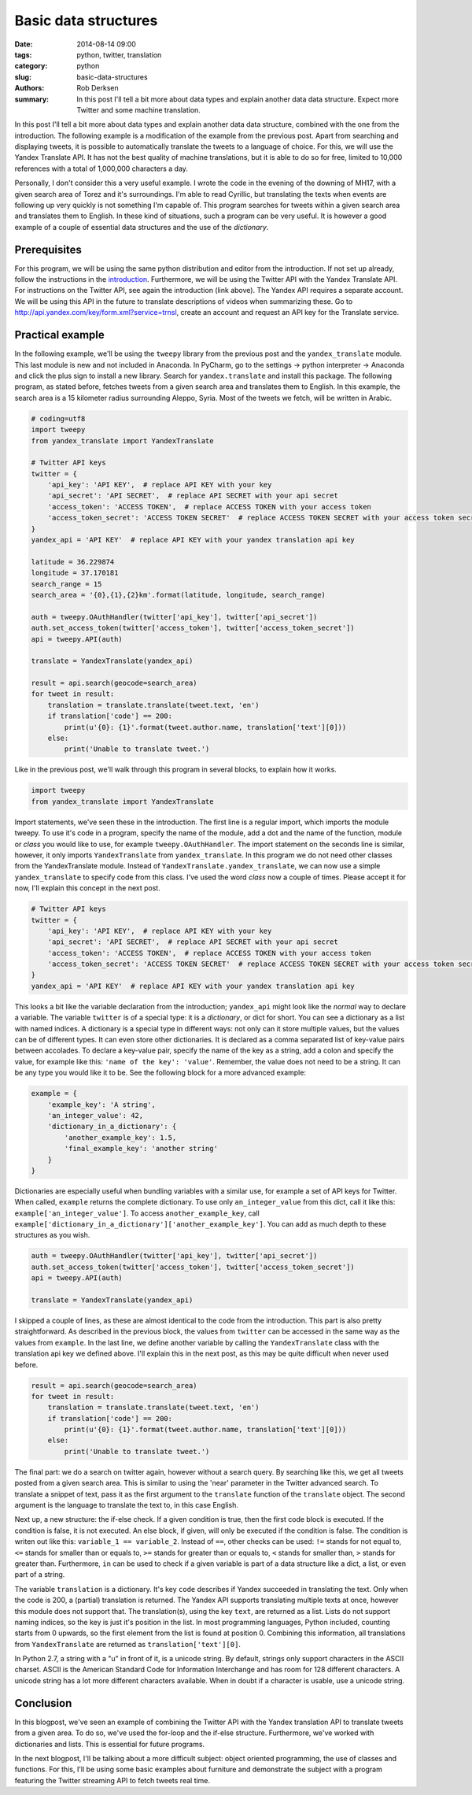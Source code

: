 Basic data structures
#####################

:date: 2014-08-14 09:00
:tags: python, twitter, translation
:category: python
:slug: basic-data-structures
:authors: Rob Derksen
:summary: In this post I'll tell a bit more about data types and explain another data data structure. Expect more Twitter and some machine translation.

In this post I'll tell a bit more about data types and explain another data data structure, combined with the one from
the introduction. The following example is a modification of the example from the previous post. Apart from searching
and displaying tweets, it is possible to automatically translate the tweets to a language of choice. For this, we will
use the Yandex Translate API. It has not the best quality of machine translations, but it is able to do so for free,
limited to 10,000 references with a total of 1,000,000 characters a day.

Personally, I don't consider this a very useful example. I wrote the code in the evening of the downing of MH17, with a
given search area of Torez and it's surroundings. I'm able to read Cyrillic, but translating the texts when events
are following up very quickly is not something I'm capable of. This program searches for tweets within a given search
area and translates them to English. In these kind of situations, such a program can be very useful. It is however a
good example of a couple of essential data structures and the use of the *dictionary*.

Prerequisites
-------------
For this program, we will be using the same python distribution and editor from the introduction. If not set up already,
follow the instructions in the `introduction <http://hubsec.eu/blog/introduction-to-python.html>`_.
Furthermore, we will be using the Twitter API with the Yandex Translate API. For instructions on the Twitter API, see
again the introduction (link above). The Yandex API requires a separate account. We will be using this API in the future
to translate descriptions of videos when summarizing these. Go to `<http://api.yandex.com/key/form.xml?service=trnsl>`_,
create an account and request an API key for the Translate service.

Practical example
-----------------
In the following example, we'll be using the ``tweepy`` library from the previous post and the ``yandex_translate``
module. This last module is new and not included in Anaconda. In PyCharm, go to the settings -> python interpreter ->
Anaconda and click the plus sign to install a new library. Search for ``yandex.translate`` and install this package.
The following program, as stated before, fetches tweets from a given search area and translates them to English. In this
example, the search area is a 15 kilometer radius surrounding Aleppo, Syria. Most of the tweets we fetch, will be
written in Arabic.

.. code-block:: python

    # coding=utf8
    import tweepy
    from yandex_translate import YandexTranslate

    # Twitter API keys
    twitter = {
        'api_key': 'API KEY',  # replace API KEY with your key
        'api_secret': 'API SECRET',  # replace API SECRET with your api secret
        'access_token': 'ACCESS TOKEN',  # replace ACCESS TOKEN with your access token
        'access_token_secret': 'ACCESS TOKEN SECRET'  # replace ACCESS TOKEN SECRET with your access token secret
    }
    yandex_api = 'API KEY'  # replace API KEY with your yandex translation api key

    latitude = 36.229874
    longitude = 37.170181
    search_range = 15
    search_area = '{0},{1},{2}km'.format(latitude, longitude, search_range)

    auth = tweepy.OAuthHandler(twitter['api_key'], twitter['api_secret'])
    auth.set_access_token(twitter['access_token'], twitter['access_token_secret'])
    api = tweepy.API(auth)

    translate = YandexTranslate(yandex_api)

    result = api.search(geocode=search_area)
    for tweet in result:
        translation = translate.translate(tweet.text, 'en')
        if translation['code'] == 200:
            print(u'{0}: {1}'.format(tweet.author.name, translation['text'][0]))
        else:
            print('Unable to translate tweet.')

Like in the previous post, we'll walk through this program in several blocks, to explain how it works.

.. code-block:: python

    import tweepy
    from yandex_translate import YandexTranslate

Import statements, we've seen these in the introduction. The first line is a regular import, which imports the module
tweepy. To use it's code in a program, specify the name of the module, add a dot and the name of the function, module or
*class* you would like to use, for example ``tweepy.OAuthHandler``. The import statement on the seconds line is similar,
however, it only imports ``YandexTranslate`` from ``yandex_translate``. In this program we do not need other classes
from the YandexTranslate module. Instead of ``YandexTranslate.yandex_translate``, we can now use a simple
``yandex_translate`` to specify code from this class. I've used the word *class* now a couple of times. Please accept it
for now, I'll explain this concept in the next post.

.. code-block:: python

    # Twitter API keys
    twitter = {
        'api_key': 'API KEY',  # replace API KEY with your key
        'api_secret': 'API SECRET',  # replace API SECRET with your api secret
        'access_token': 'ACCESS TOKEN',  # replace ACCESS TOKEN with your access token
        'access_token_secret': 'ACCESS TOKEN SECRET'  # replace ACCESS TOKEN SECRET with your access token secret
    }
    yandex_api = 'API KEY'  # replace API KEY with your yandex translation api key

This looks a bit like the variable declaration from the introduction; ``yandex_api`` might look like the *normal* way to
declare a variable. The variable ``twitter`` is of a special type: it is a *dictionary*, or dict for short. You can see
a dictionary as a list with named indices. A dictionary is a special type in different ways: not only can it store
multiple values, but the values can be of different types. It can even store other dictionaries. It is declared as a
comma separated list of key-value pairs between accolades. To declare a key-value pair, specify the name of the key as a
string, add a colon and specify the value, for example like this: ``'name of the key': 'value'``. Remember, the value
does not need to be a string. It can be any type you would like it to be. See the following block for a more advanced
example:

.. code-block:: python

    example = {
        'example_key': 'A string',
        'an_integer_value': 42,
        'dictionary_in_a_dictionary': {
            'another_example_key': 1.5,
            'final_example_key': 'another string'
        }
    }

Dictionaries are especially useful when bundling variables with a similar use, for example a set of API keys for
Twitter. When called, ``example`` returns the complete dictionary. To use only ``an_integer_value`` from this dict,
call it like this: ``example['an_integer_value']``. To access ``another_example_key``, call
``example['dictionary_in_a_dictionary']['another_example_key']``. You can add as much depth to these structures as you
wish.

.. code-block:: python

    auth = tweepy.OAuthHandler(twitter['api_key'], twitter['api_secret'])
    auth.set_access_token(twitter['access_token'], twitter['access_token_secret'])
    api = tweepy.API(auth)

    translate = YandexTranslate(yandex_api)

I skipped a couple of lines, as these are almost identical to the code from the introduction. This part is also pretty
straightforward. As described in the previous block, the values from ``twitter`` can be accessed in the same way as the
values from ``example``. In the last line, we define another variable by calling the ``YandexTranslate`` class with the
translation api key we defined above. I'll explain this in the next post, as this may be quite difficult when never used
before.

.. code-block:: python

    result = api.search(geocode=search_area)
    for tweet in result:
        translation = translate.translate(tweet.text, 'en')
        if translation['code'] == 200:
            print(u'{0}: {1}'.format(tweet.author.name, translation['text'][0]))
        else:
            print('Unable to translate tweet.')

The final part: we do a search on twitter again, however without a search query. By searching like this, we get all
tweets posted from a given search area. This is similar to using the 'near' parameter in the Twitter advanced search.
To translate a snippet of text, pass it as the first argument to the ``translate`` function of the ``translate`` object.
The second argument is the language to translate the text to, in this case English.

Next up, a new structure: the if-else check. If a given condition is true, then the first code block is executed. If the
condition is false, it is not executed. An else block, if given, will only be executed if the condition is false.
The condition is writen out like this: ``variable_1 == variable_2``. Instead of ``==``, other checks can be used: ``!=``
stands for not equal to, ``<=`` stands for smaller than or equals to, ``>=`` stands for greater than or equals to,
``<`` stands for smaller than, ``>`` stands for greater than. Furthermore, ``in`` can be used to check if a given
variable is part of a data structure like a dict, a list, or even part of a string.

The variable ``translation`` is a dictionary. It's key ``code`` describes if Yandex succeeded in translating the text.
Only when the code is 200, a (partial) translation is returned. The Yandex API supports translating multiple texts at
once, however this module does not support that. The translation(s), using the key ``text``, are returned as a list.
Lists do not support naming indices, so the key is just it's position in the list. In most programming languages, Python
included, counting starts from 0 upwards, so the first element from the list is found at position 0. Combining this
information, all translations from ``YandexTranslate`` are returned as ``translation['text'][0]``.

In Python 2.7, a string with a "u" in front of it, is a unicode string. By default, strings only support characters in
the ASCII charset. ASCII is the American Standard Code for Information Interchange and has room for 128 different
characters. A unicode string has a lot more different characters available. When in doubt if a character is usable,
use a unicode string.

Conclusion
----------
In this blogpost, we've seen an example of combining the Twitter API with the Yandex translation API to translate
tweets from a given area. To do so, we've used the for-loop and the if-else structure. Furthermore, we've worked with
dictionaries and lists. This is essential for future programs.

In the next blogpost, I'll be talking about a more difficult subject: object oriented programming, the use of classes
and functions. For this, I'll be using some basic examples about furniture and demonstrate the subject with a program
featuring the Twitter streaming API to fetch tweets real time.
